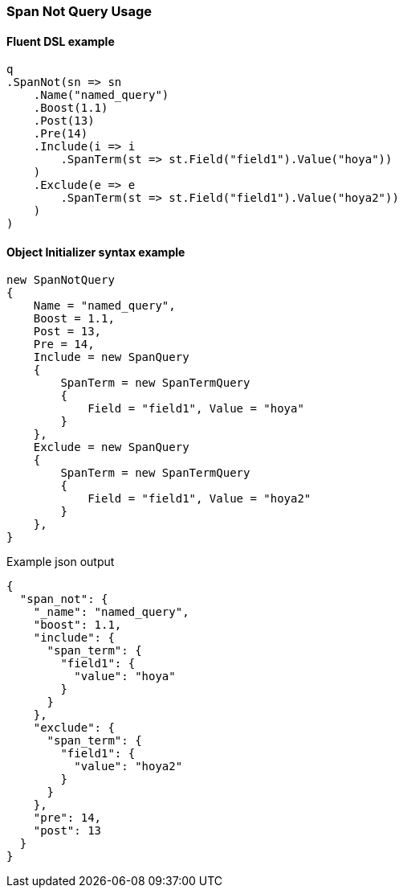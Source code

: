 :ref_current: https://www.elastic.co/guide/en/elasticsearch/reference/{ref-branch}

:github: https://github.com/elastic/elasticsearch-net

:nuget: https://www.nuget.org/packages

////
IMPORTANT NOTE
==============
This file has been generated from https://github.com/elastic/elasticsearch-net/tree/master/src/Tests/Tests/QueryDsl/Span/Not/SpanNotQueryUsageTests.cs. 
If you wish to submit a PR for any spelling mistakes, typos or grammatical errors for this file,
please modify the original csharp file found at the link and submit the PR with that change. Thanks!
////

[[span-not-query-usage]]
=== Span Not Query Usage

==== Fluent DSL example

[source,csharp]
----
q
.SpanNot(sn => sn
    .Name("named_query")
    .Boost(1.1)
    .Post(13)
    .Pre(14)
    .Include(i => i
        .SpanTerm(st => st.Field("field1").Value("hoya"))
    )
    .Exclude(e => e
        .SpanTerm(st => st.Field("field1").Value("hoya2"))
    )
)
----

==== Object Initializer syntax example

[source,csharp]
----
new SpanNotQuery
{
    Name = "named_query",
    Boost = 1.1,
    Post = 13,
    Pre = 14,
    Include = new SpanQuery
    {
        SpanTerm = new SpanTermQuery
        {
            Field = "field1", Value = "hoya"
        }
    },
    Exclude = new SpanQuery
    {
        SpanTerm = new SpanTermQuery
        {
            Field = "field1", Value = "hoya2"
        }
    },
}
----

[source,javascript]
.Example json output
----
{
  "span_not": {
    "_name": "named_query",
    "boost": 1.1,
    "include": {
      "span_term": {
        "field1": {
          "value": "hoya"
        }
      }
    },
    "exclude": {
      "span_term": {
        "field1": {
          "value": "hoya2"
        }
      }
    },
    "pre": 14,
    "post": 13
  }
}
----


